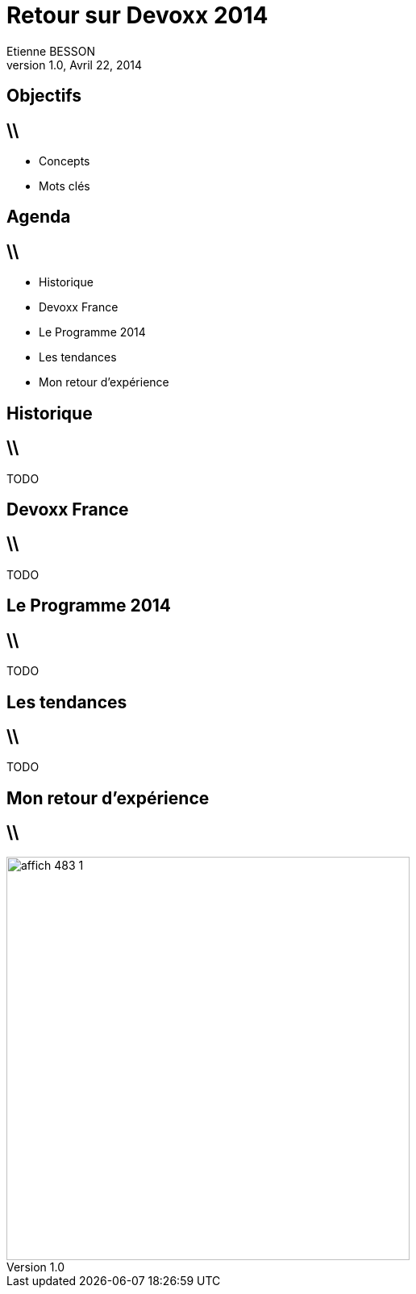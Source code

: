 = Retour sur Devoxx 2014
Etienne BESSON
v1.0, Avril 22, 2014
:title: Retour sur Devoxx 2014
:website: http://ebesson.github.io
:slidesurl: http://ebesson.github.io/devoxx2014
:imagesdir: images
:backend: dzslides
:dzslides-style: stormy
:dzslides-transition: fade
:dzslides-fonts: family=Yanone+Kaffeesatz:400,700,200,300&family=Cedarville+Cursive
:dzslides-highlight: monokai
:source-highlighter: highlightjs

[.topic.intro]
== Objectifs


== \\
- Concepts
- Mots clés

[.topic.intro]
== Agenda


== \\

- Historique
- Devoxx France
- Le Programme 2014
- Les tendances
- Mon retour d'expérience


[.topic.intro]
== Historique

== \\

TODO

[.topic.intro]
== Devoxx France

== \\

TODO

[.topic.intro]
== Le Programme 2014

== \\

TODO

[.topic.intro]
== Les tendances

== \\

TODO

[.topic.intro]
== Mon retour d'expérience


== \\

image::affich_483_1.jpg[height=500,role="center"]

